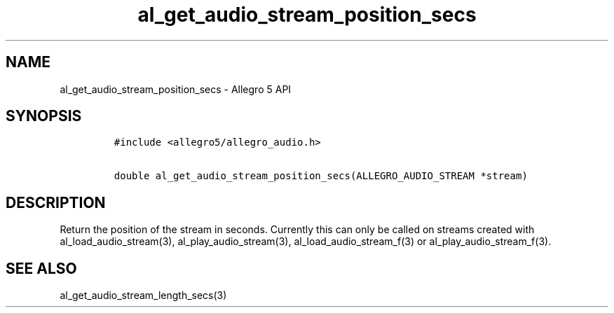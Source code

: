 .\" Automatically generated by Pandoc 2.9.2.1
.\"
.TH "al_get_audio_stream_position_secs" "3" "" "Allegro reference manual" ""
.hy
.SH NAME
.PP
al_get_audio_stream_position_secs - Allegro 5 API
.SH SYNOPSIS
.IP
.nf
\f[C]
#include <allegro5/allegro_audio.h>

double al_get_audio_stream_position_secs(ALLEGRO_AUDIO_STREAM *stream)
\f[R]
.fi
.SH DESCRIPTION
.PP
Return the position of the stream in seconds.
Currently this can only be called on streams created with
al_load_audio_stream(3), al_play_audio_stream(3),
al_load_audio_stream_f(3) or al_play_audio_stream_f(3).
.SH SEE ALSO
.PP
al_get_audio_stream_length_secs(3)
